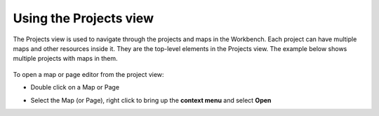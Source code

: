 Using the Projects view
=======================

The Projects view is used to navigate through the projects and maps in the Workbench. Each project
can have multiple maps and other resources inside it. They are the top-level elements in the
Projects view. The example below shows multiple projects with maps in them.

.. figure:: /images/using_the_projects_view/projects.gif
   :alt:

To open a map or page editor from the project view:

-  Double click on a Map or Page
-  Select the Map (or Page), right click to bring up the **context menu** and select **Open**

   .. image:: /images/using_the_projects_view/projectsopen.gif
